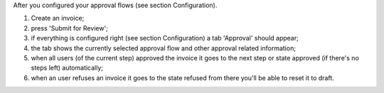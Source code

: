 After you configured your approval flows (see section Configuration).

#. Create an invoice;
#. press 'Submit for Review';
#. if everything is configured right (see section Configuration) a tab 'Approval' should appear;
#. the tab shows the currently selected approval flow and other approval related information;
#. when all users (of the current step) approved the invoice it goes to the next step or state approved (if there's no steps left) automatically;
#. when an user refuses an invoice it goes to the state refused from there you'll be able to reset it to draft.

